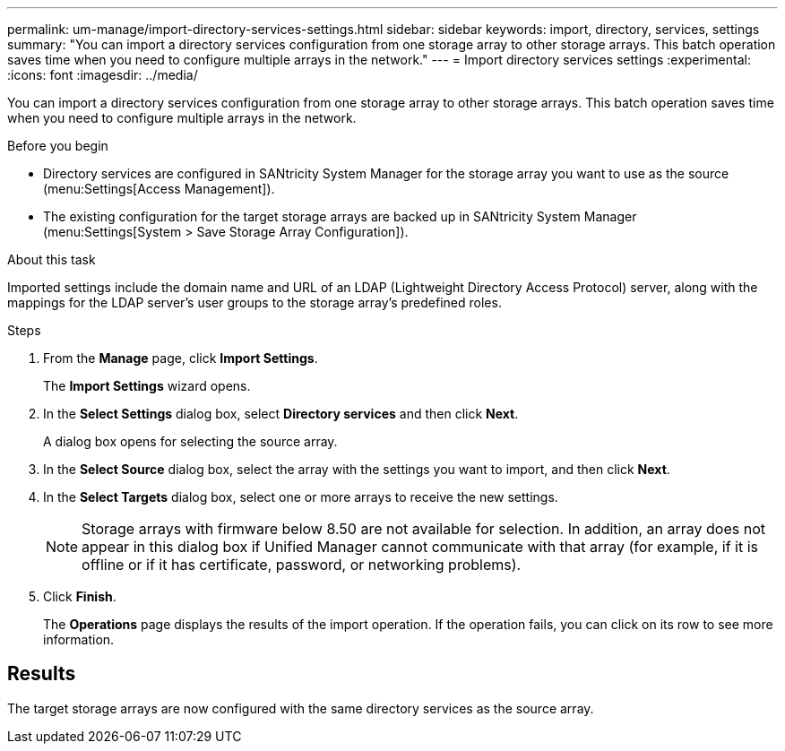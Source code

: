 ---
permalink: um-manage/import-directory-services-settings.html
sidebar: sidebar
keywords: import, directory, services, settings
summary: "You can import a directory services configuration from one storage array to other storage arrays. This batch operation saves time when you need to configure multiple arrays in the network."
---
= Import directory services settings
:experimental:
:icons: font
:imagesdir: ../media/

[.lead]
You can import a directory services configuration from one storage array to other storage arrays. This batch operation saves time when you need to configure multiple arrays in the network.

.Before you begin

* Directory services are configured in SANtricity System Manager for the storage array you want to use as the source (menu:Settings[Access Management]).
* The existing configuration for the target storage arrays are backed up in SANtricity System Manager (menu:Settings[System > Save Storage Array Configuration]).

.About this task

Imported settings include the domain name and URL of an LDAP (Lightweight Directory Access Protocol) server, along with the mappings for the LDAP server's user groups to the storage array's predefined roles.

.Steps

. From the *Manage* page, click *Import Settings*.
+
The *Import Settings* wizard opens.

. In the *Select Settings* dialog box, select *Directory services* and then click *Next*.
+
A dialog box opens for selecting the source array.

. In the *Select Source* dialog box, select the array with the settings you want to import, and then click *Next*.
. In the *Select Targets* dialog box, select one or more arrays to receive the new settings.
+
[NOTE]
====
Storage arrays with firmware below 8.50 are not available for selection. In addition, an array does not appear in this dialog box if Unified Manager cannot communicate with that array (for example, if it is offline or if it has certificate, password, or networking problems).
====

. Click *Finish*.
+
The *Operations* page displays the results of the import operation. If the operation fails, you can click on its row to see more information.

== Results

The target storage arrays are now configured with the same directory services as the source array.
